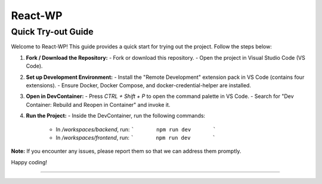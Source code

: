 React-WP
===========================
===========================
Quick Try-out Guide
===========================

Welcome to React-WP! This guide provides a quick start for trying out the project. Follow the steps below:

1. **Fork / Download the Repository:**
   - Fork or download this repository.
   - Open the project in Visual Studio Code (VS Code).

2. **Set up Development Environment:**
   - Install the "Remote Development" extension pack in VS Code (contains four extensions).
   - Ensure Docker, Docker Compose, and docker-credential-helper are installed.

3. **Open in DevContainer:**
   - Press `CTRL + Shift + P` to open the command palette in VS Code.
   - Search for "Dev Container: Rebuild and Reopen in Container" and invoke it.

4. **Run the Project:**
   - Inside the DevContainer, run the following commands:
     - In `/workspaces/backend`, run: 
       ```       npm run dev       ```
     - In `/workspaces/frontend`, run: 
       ```       npm run dev       ```
**Note:** If you encounter any issues, please report them so that we can address them promptly.

Happy coding!


-------